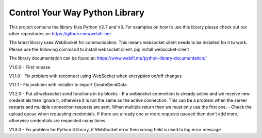 Control Your Way Python Library
===============================

This project contains the library files Python V2.7 and V3. For examples on how to use this library please check out our other repositories on https://github.com/webifi-me

The latest library uses WebSocket for communication. This means websocket client needs to be installed for it to work. Please use the following command to install websocket client:
pip install websocket-client

The library documentation can be found at:
https://www.webifi.me/python-library-documentation/

V1.0.0
- First release

V1.1.0
- Fix problem with reconnect using WebSocket when encryption on/off changes

V1.1.1
- Fix problem with installer to import CreateSendData

V1.2.0
- Put all websocket send functions in try blocks
- If a websocket connection is already active and we receive new credentials then ignore it, otherwise it is not the same as the active connection. This can be a problem when the server restarts and multiple connection requests are sent. When multiple return then we must only use the first one.
- Check the upload queue when requesting credentials. If there are already one or more requests queued then don't add more, otherwise credentials are requested many times

V1.3.0
- Fix problem for Python 3 library, if WebSocket error then wrong field is used to log error message